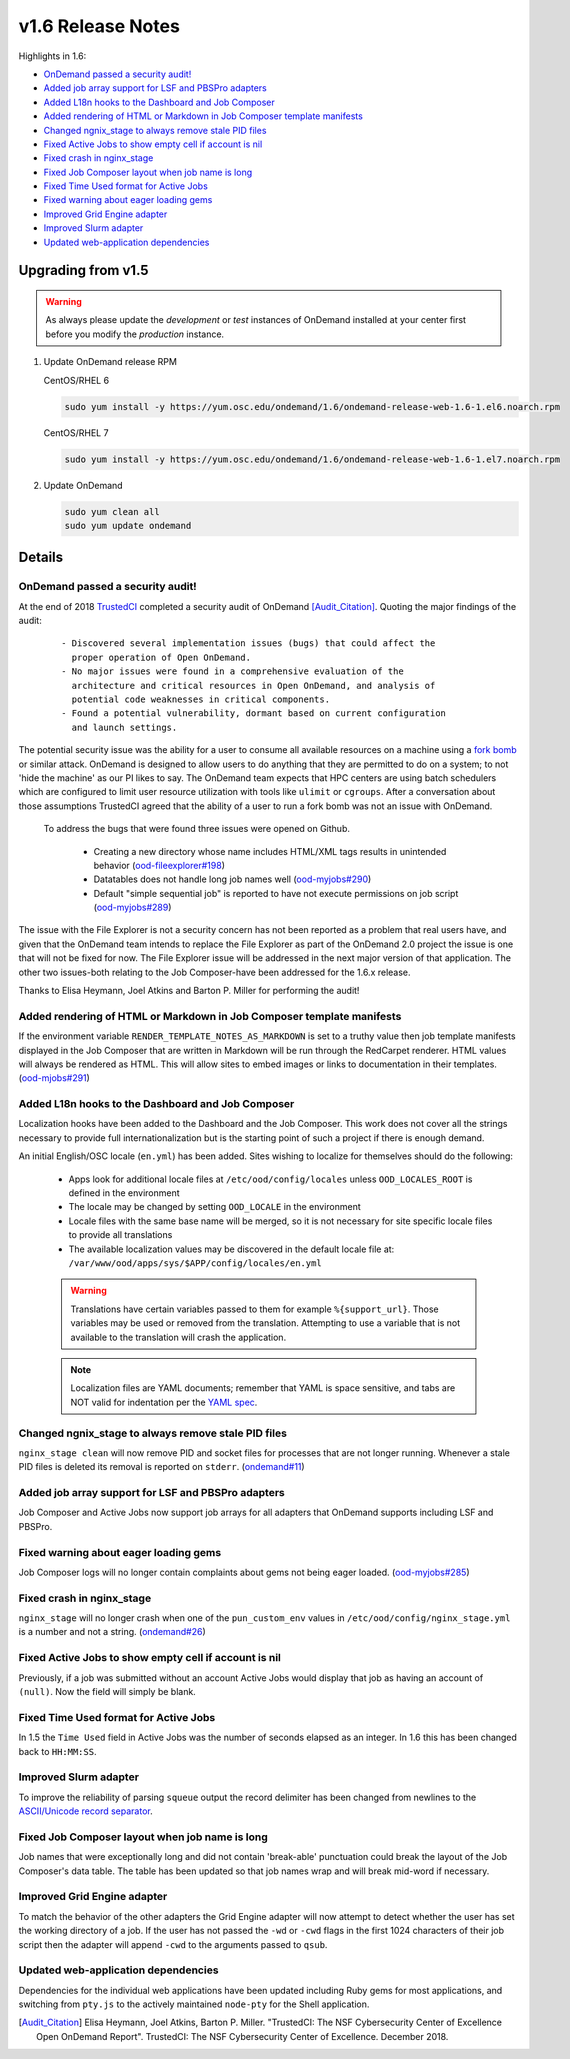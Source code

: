 .. _v1.6-release-notes:

v1.6 Release Notes
==================

Highlights in 1.6:

- `OnDemand passed a security audit!`_
- `Added job array support for LSF and PBSPro adapters`_
- `Added L18n hooks to the Dashboard and Job Composer`_
- `Added rendering of HTML or Markdown in Job Composer template manifests`_
- `Changed ngnix_stage to always remove stale PID files`_
- `Fixed Active Jobs to show empty cell if account is nil`_
- `Fixed crash in nginx_stage`_
- `Fixed Job Composer layout when job name is long`_
- `Fixed Time Used format for Active Jobs`_
- `Fixed warning about eager loading gems`_
- `Improved Grid Engine adapter`_
- `Improved Slurm adapter`_
- `Updated web-application dependencies`_

Upgrading from v1.5
-------------------

.. warning::

  As always please update the *development* or *test* instances of OnDemand installed at your center first before you modify the *production* instance.

#. Update OnDemand release RPM

   CentOS/RHEL 6

   .. code-block:: sh

      sudo yum install -y https://yum.osc.edu/ondemand/1.6/ondemand-release-web-1.6-1.el6.noarch.rpm

   CentOS/RHEL 7

   .. code-block:: sh

      sudo yum install -y https://yum.osc.edu/ondemand/1.6/ondemand-release-web-1.6-1.el7.noarch.rpm

#. Update OnDemand

   .. code-block:: sh

       sudo yum clean all
       sudo yum update ondemand

Details
-------

OnDemand passed a security audit!
.................................

At the end of 2018 `TrustedCI`_ completed a security audit of OnDemand [Audit_Citation]_. Quoting the major findings of the audit:

  .. highlight:: none

  ::

    - Discovered several implementation issues (bugs) that could affect the
      proper operation of Open OnDemand. 
    - No major issues were found in a comprehensive evaluation of the
      architecture and critical resources in Open OnDemand, and analysis of
      potential code weaknesses in critical components.
    - Found a potential vulnerability, dormant based on current configuration
      and launch settings.

The potential security issue was the ability for a user to consume all available resources on a machine using a `fork bomb`_ or similar attack. OnDemand is designed to allow users to do anything that they are permitted to do on a system; to not 'hide the machine' as our PI likes to say. The OnDemand team expects that HPC centers are using batch schedulers which are configured to limit user resource utilization with tools like ``ulimit`` or ``cgroups``. After a conversation about those assumptions TrustedCI agreed that the ability of a user to run a fork bomb was not an issue with OnDemand.

 To address the bugs that were found three issues were opened on Github.

  - Creating a new directory whose name includes HTML/XML tags results in unintended behavior (`ood-fileexplorer#198`_)
  - Datatables does not handle long job names well (`ood-myjobs#290`_)
  - Default "simple sequential job" is reported to have not execute permissions on job script (`ood-myjobs#289`_)

.. _ood-fileexplorer#198: https://github.com/OSC/ood-fileexplorer/issues/198
.. _ood-myjobs#289: https://github.com/OSC/ood-myjobs/issues/289
.. _ood-myjobs#290: https://github.com/OSC/ood-myjobs/issues/290

The issue with the File Explorer is not a security concern has not been reported as a problem that real users have, and given that the OnDemand team intends to replace the File Explorer as part of the OnDemand 2.0 project the issue is one that will not be fixed for now. The File Explorer issue will be addressed in the next major version of that application. The other two issues-both relating to the Job Composer-have been addressed for the 1.6.x release.

Thanks to Elisa Heymann, Joel Atkins and Barton P. Miller for performing the audit!

.. _fork bomb: https://en.wikipedia.org/wiki/Fork_bomb
.. _TrustedCI: https://trustedci.org/

Added rendering of HTML or Markdown in Job Composer template manifests
......................................................................

If the environment variable ``RENDER_TEMPLATE_NOTES_AS_MARKDOWN`` is set to a truthy value then job template manifests displayed in the Job Composer that are written in Markdown will be run through the RedCarpet renderer. HTML values will always be rendered as HTML. This will allow sites to embed images or links to documentation in their templates. (`ood-mjobs#291`_)

.. _ood-mjobs#291: https://github.com/OSC/ood-myjobs/issues/278


Added L18n hooks to the Dashboard and Job Composer
..................................................

Localization hooks have been added to the Dashboard and the Job Composer. This work does not cover all the strings necessary to provide full internationalization but is the starting point of such a project if there is enough demand.

An initial English/OSC locale (``en.yml``) has been added. Sites wishing to localize for themselves should do the following:

  - Apps look for additional locale files at ``/etc/ood/config/locales`` unless ``OOD_LOCALES_ROOT`` is defined in the environment
  - The locale may be changed by setting ``OOD_LOCALE`` in the environment
  - Locale files with the same base name will be merged, so it is not necessary for site specific locale files to provide all translations
  - The available localization values may be discovered in the default locale file at: ``/var/www/ood/apps/sys/$APP/config/locales/en.yml``

  .. warning::

    Translations have certain variables passed to them for example ``%{support_url}``. Those variables may be used or removed from the translation. Attempting to use a variable that is not available to the translation will crash the application.

  .. note::

    Localization files are YAML documents; remember that YAML is space sensitive, and tabs are NOT valid for indentation per the `YAML spec`_.

.. _Yaml spec: https://yaml.org/spec/1.2/spec.html#id2777534

Changed ngnix_stage to always remove stale PID files
....................................................

``nginx_stage clean`` will now remove PID and socket files for processes that are not longer running. Whenever a stale PID files is deleted its removal is reported on ``stderr``. (`ondemand#11`_)

.. _ondemand#11: https://github.com/OSC/ondemand/issues/11

Added job array support for LSF and PBSPro adapters
...................................................

Job Composer and Active Jobs now support job arrays for all adapters that OnDemand supports including LSF and PBSPro.


Fixed warning about eager loading gems
......................................

Job Composer logs will no longer contain complaints about gems not being eager loaded. (`ood-myjobs#285`_)

.. _ood-myjobs#285: https://github.com/OSC/ood-myjobs/issues/285

Fixed crash in nginx_stage
..........................

``nginx_stage`` will no longer crash when one of the ``pun_custom_env`` values in ``/etc/ood/config/nginx_stage.yml`` is a number and not a string. (`ondemand#26`_)

.. _ondemand#26: https://github.com/OSC/ondemand/issues/26

Fixed Active Jobs to show empty cell if account is nil
......................................................

Previously, if a job was submitted without an account Active Jobs would display that job as having an account of ``(null)``. Now the field will simply be blank.

Fixed Time Used format for Active Jobs
......................................

In 1.5 the ``Time Used`` field in Active Jobs was the number of seconds elapsed as an integer. In 1.6 this has been changed back to ``HH:MM:SS``.

Improved Slurm adapter
......................

To improve the reliability of parsing ``squeue`` output the record delimiter has been changed from newlines to the `ASCII/Unicode record separator`_.

.. _ASCII/Unicode record separator: https://en.wikipedia.org/wiki/Delimiter#Conventions

Fixed Job Composer layout when job name is long
...............................................

Job names that were exceptionally long and did not contain 'break-able' punctuation could break the layout of the Job Composer's data table. The table has been updated so that job names wrap and will break mid-word if necessary.

Improved Grid Engine adapter
............................

To match the behavior of the other adapters the Grid Engine adapter will now attempt to detect whether the user has set the working directory of a job. If the user has not passed the ``-wd`` or ``-cwd`` flags in the first 1024 characters of their job script then the adapter will append ``-cwd`` to the arguments passed to ``qsub``.

Updated web-application dependencies
....................................

Dependencies for the individual web applications have been updated including Ruby gems for most applications, and switching from ``pty.js`` to the actively maintained ``node-pty`` for the Shell application.

.. [Audit_Citation] Elisa Heymann, Joel Atkins, Barton P. Miller.  "TrustedCI: The NSF Cybersecurity Center of Excellence Open OnDemand Report". TrustedCI: The NSF Cybersecurity Center of Excellence. December 2018.